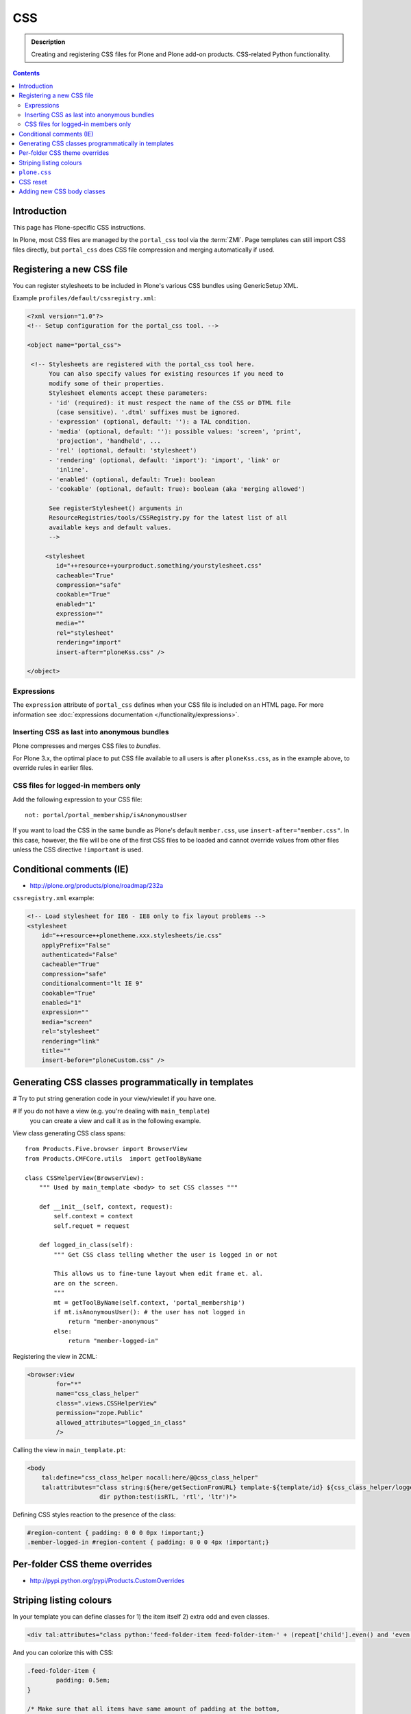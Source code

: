 ====
CSS
====

.. admonition:: Description

    Creating and registering CSS files for Plone and Plone add-on products.
    CSS-related Python functionality.

.. contents::

Introduction
==============

This page has Plone-specific CSS instructions.

In Plone, most CSS files are managed by the ``portal_css`` tool via the
:term:`ZMI`. Page templates can still import CSS files directly,
but ``portal_css`` does CSS file compression and merging automatically if
used.

Registering a new CSS file
==========================

You can register stylesheets to be included in Plone's various CSS bundles
using GenericSetup XML.

Example ``profiles/default/cssregistry.xml``:

.. code-block:: xml

    <?xml version="1.0"?>
    <!-- Setup configuration for the portal_css tool. -->

    <object name="portal_css">

     <!-- Stylesheets are registered with the portal_css tool here.
          You can also specify values for existing resources if you need to
          modify some of their properties.
          Stylesheet elements accept these parameters:
          - 'id' (required): it must respect the name of the CSS or DTML file
            (case sensitive). '.dtml' suffixes must be ignored.
          - 'expression' (optional, default: ''): a TAL condition.
          - 'media' (optional, default: ''): possible values: 'screen', 'print',
            'projection', 'handheld', ...
          - 'rel' (optional, default: 'stylesheet')
          - 'rendering' (optional, default: 'import'): 'import', 'link' or
            'inline'.
          - 'enabled' (optional, default: True): boolean
          - 'cookable' (optional, default: True): boolean (aka 'merging allowed')

          See registerStylesheet() arguments in
          ResourceRegistries/tools/CSSRegistry.py for the latest list of all
          available keys and default values.
          -->

         <stylesheet
            id="++resource++yourproduct.something/yourstylesheet.css"
            cacheable="True"
            compression="safe"
            cookable="True"
            enabled="1"
            expression=""
            media=""
            rel="stylesheet"
            rendering="import"
            insert-after="ploneKss.css" />

    </object>

Expressions
-----------

The ``expression`` attribute of ``portal_css`` defines when your CSS file is
included on an HTML page.  For more information see
:doc:`expressions documentation </functionality/expressions>`.

Inserting CSS as last into anonymous bundles
---------------------------------------------

Plone compresses and merges CSS files to *bundles*.

For Plone 3.x, the optimal place to put CSS file available to all users is
after ``ploneKss.css``, as in the example above, to override rules in 
earlier files.

.. TODO:: Also for Plone 4.x?

CSS files for logged-in members only
--------------------------------------

Add the following expression to your CSS file::

    not: portal/portal_membership/isAnonymousUser

If you want to load the CSS in the same bundle as Plone's default
``member.css``, use ``insert-after="member.css"``. In this case, however,
the file will be one of the first CSS files to be loaded and cannot override
values from other files unless the CSS directive ``!important`` is used.

Conditional comments (IE)
==============================

* http://plone.org/products/plone/roadmap/232a

``cssregistry.xml`` example:

.. code-block:: xml

    <!-- Load stylesheet for IE6 - IE8 only to fix layout problems -->
    <stylesheet
        id="++resource++plonetheme.xxx.stylesheets/ie.css"
        applyPrefix="False"
        authenticated="False"
        cacheable="True"
        compression="safe"
        conditionalcomment="lt IE 9"
        cookable="True"
        enabled="1"
        expression=""
        media="screen"
        rel="stylesheet"
        rendering="link"
        title=""
        insert-before="ploneCustom.css" />


Generating CSS classes programmatically in templates
====================================================

# Try to put string generation code in your view/viewlet if you have one.

# If you do not have a view (e.g. you're dealing with ``main_template``)
  you can create a view and
  call it as in the following example.

View class generating CSS class spans::

    from Products.Five.browser import BrowserView
    from Products.CMFCore.utils  import getToolByName

    class CSSHelperView(BrowserView):
        """ Used by main_template <body> to set CSS classes """

        def __init__(self, context, request):
            self.context = context
            self.requet = request

        def logged_in_class(self):
            """ Get CSS class telling whether the user is logged in or not

            This allows us to fine-tune layout when edit frame et. al.
            are on the screen.
            """
            mt = getToolByName(self.context, 'portal_membership')
            if mt.isAnonymousUser(): # the user has not logged in
                return "member-anonymous"
            else:
                return "member-logged-in"

Registering the view in ZCML:

.. code-block:: xml

    <browser:view
            for="*"
            name="css_class_helper"
            class=".views.CSSHelperView"
            permission="zope.Public"
            allowed_attributes="logged_in_class"
            />

Calling the view in ``main_template.pt``:

.. code-block:: html

    <body 
        tal:define="css_class_helper nocall:here/@@css_class_helper"
        tal:attributes="class string:${here/getSectionFromURL} template-${template/id} ${css_class_helper/logged_in_class};
                        dir python:test(isRTL, 'rtl', 'ltr')">

Defining CSS styles reaction to the presence of the class:

.. code-block:: css

    #region-content { padding: 0 0 0 0px !important;}
    .member-logged-in #region-content { padding: 0 0 0 4px !important;}

Per-folder CSS theme overrides
=================================

* http://pypi.python.org/pypi/Products.CustomOverrides

Striping listing colours
==========================

In your template you can define classes for 1) the item itself 2) extra odd
and even classes.

.. code-block:: html

     <div tal:attributes="class python:'feed-folder-item feed-folder-item-' + (repeat['child'].even() and 'even' or 'odd')">

And you can colorize this with CSS:

.. code-block:: css

    .feed-folder-item {
            padding: 0.5em;
    }

    /* Make sure that all items have same amount of padding at the bottom,
    whether they have last paragraph with margin or not.*/
    #content .feed-folder-item p:last-child {
        margin-bottom: 0;
    }

    .feed-folder-item-odd {
        background: #ddd;
    }

    .feed-folder-item-even {
        background: white;
    }


``plone.css``
=============

``plone.css`` is automagically generated dynamically based on the full
``portal_css`` registry configuration.  It is used in e.g. TinyMCE to load
all CSS styles into the TinyMCE ``<iframe>`` in a single pass. It is not
used on the normal Plone pages.

``plone.css`` generation:

* https://github.com/plone/Products.CMFPlone/blob/master/Products/CMFPlone/skins/plone_scripts/plone.css.py

CSS reset
===========

If you are building a custom theme and you want to do a cross-browser CSS
reset, the following snippet is recommended:

.. code-block:: css

    /* @group CSS Reset .*/

    /* Remove implicit browser styles, to have a neutral starting point:
       - No elements should have implicit margin/padding
       - No underline by default on links (we add it explicitly in the body text)
       - When we want markers on lists, we will be explicit about it, and they render inline by default
       - Browsers are inconsistent about hX/pre/code, reset
       - Linked images should not have borders
       .*/

    * { margin: 0; padding: 0; }
    * :link,:visited { text-decoration:none }
    * ul,ol { list-style:none; }
    * li { display: inline; }
    * h1,h2,h3,h4,h5,h6,pre,code { font-size:1em; }
    * a img,:link img,:visited img { border:none }
    a { outline: none; }
    table { border-spacing: 0; }
    img { vertical-align: middle; }

Adding new CSS body classes
=============================

Plone themes provide certain standard CSS classes on the ``<body>`` element
to identify view, template, site section, etc. for theming.

The default body CSS classes look like this:

.. code-block:: html

  <body class="template-subjectgroup portaltype-XXX-app-subjectgroup site-LS section-courses icons-on" dir="ltr">

But you can include your own CSS classes as well.
This can be done by overriding ``plone.app.layout.globals.LayoutPolicy``
class which is registered as the ``plone_layout`` view.

``layout.py``:

.. code-block:: python

    """ Override the default Plone layout utility.
    """

    from zope.component import queryUtility
    from zope.component import queryMultiAdapter

    from plone.i18n.normalizer.interfaces import IIDNormalizer
    from plone.app.layout.globals import layout as base

    class LayoutPolicy(base.LayoutPolicy):
        """ Enhanced layout policy helper.

        Extend the Plone standard class to have some more <body> CSS classes
        based on the current context.
        """

        def bodyClass(self, template, view):
            """Returns the CSS class to be used on the body tag.
            """

            # Call parent
            body_class = base.LayoutPolicy.bodyClass(self, template, view)

            # Include context and parent classes
            normalizer = queryUtility(IIDNormalizer)

            body_class += " context-" + normalizer.normalize(self.context.getId())

            parent = self.context.aq_parent

            # Check that we have a valid parent
            if hasattr(parent, "getId"):
                body_class += " parent-" + normalizer.normalize(parent.getId())

            return body_class

Related ZCML registration:

.. code-block:: xml

    <browser:page
        name="plone_layout"
        for="*"
        permission="zope.Public"
        class=".layout.LayoutPolicy"
        allowed_interface="plone.app.layout.globals.interfaces.ILayoutPolicy"
        />
